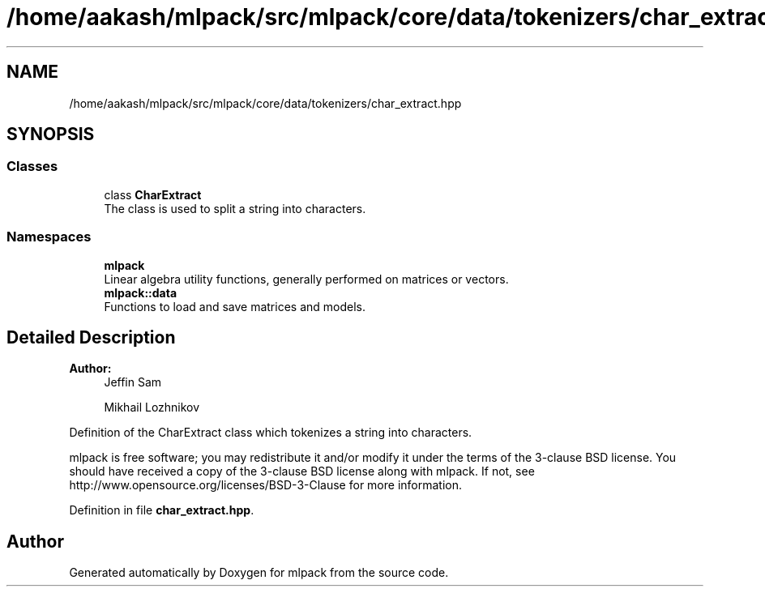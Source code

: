 .TH "/home/aakash/mlpack/src/mlpack/core/data/tokenizers/char_extract.hpp" 3 "Sun Aug 22 2021" "Version 3.4.2" "mlpack" \" -*- nroff -*-
.ad l
.nh
.SH NAME
/home/aakash/mlpack/src/mlpack/core/data/tokenizers/char_extract.hpp
.SH SYNOPSIS
.br
.PP
.SS "Classes"

.in +1c
.ti -1c
.RI "class \fBCharExtract\fP"
.br
.RI "The class is used to split a string into characters\&. "
.in -1c
.SS "Namespaces"

.in +1c
.ti -1c
.RI " \fBmlpack\fP"
.br
.RI "Linear algebra utility functions, generally performed on matrices or vectors\&. "
.ti -1c
.RI " \fBmlpack::data\fP"
.br
.RI "Functions to load and save matrices and models\&. "
.in -1c
.SH "Detailed Description"
.PP 

.PP
\fBAuthor:\fP
.RS 4
Jeffin Sam 
.PP
Mikhail Lozhnikov
.RE
.PP
Definition of the CharExtract class which tokenizes a string into characters\&.
.PP
mlpack is free software; you may redistribute it and/or modify it under the terms of the 3-clause BSD license\&. You should have received a copy of the 3-clause BSD license along with mlpack\&. If not, see http://www.opensource.org/licenses/BSD-3-Clause for more information\&. 
.PP
Definition in file \fBchar_extract\&.hpp\fP\&.
.SH "Author"
.PP 
Generated automatically by Doxygen for mlpack from the source code\&.
